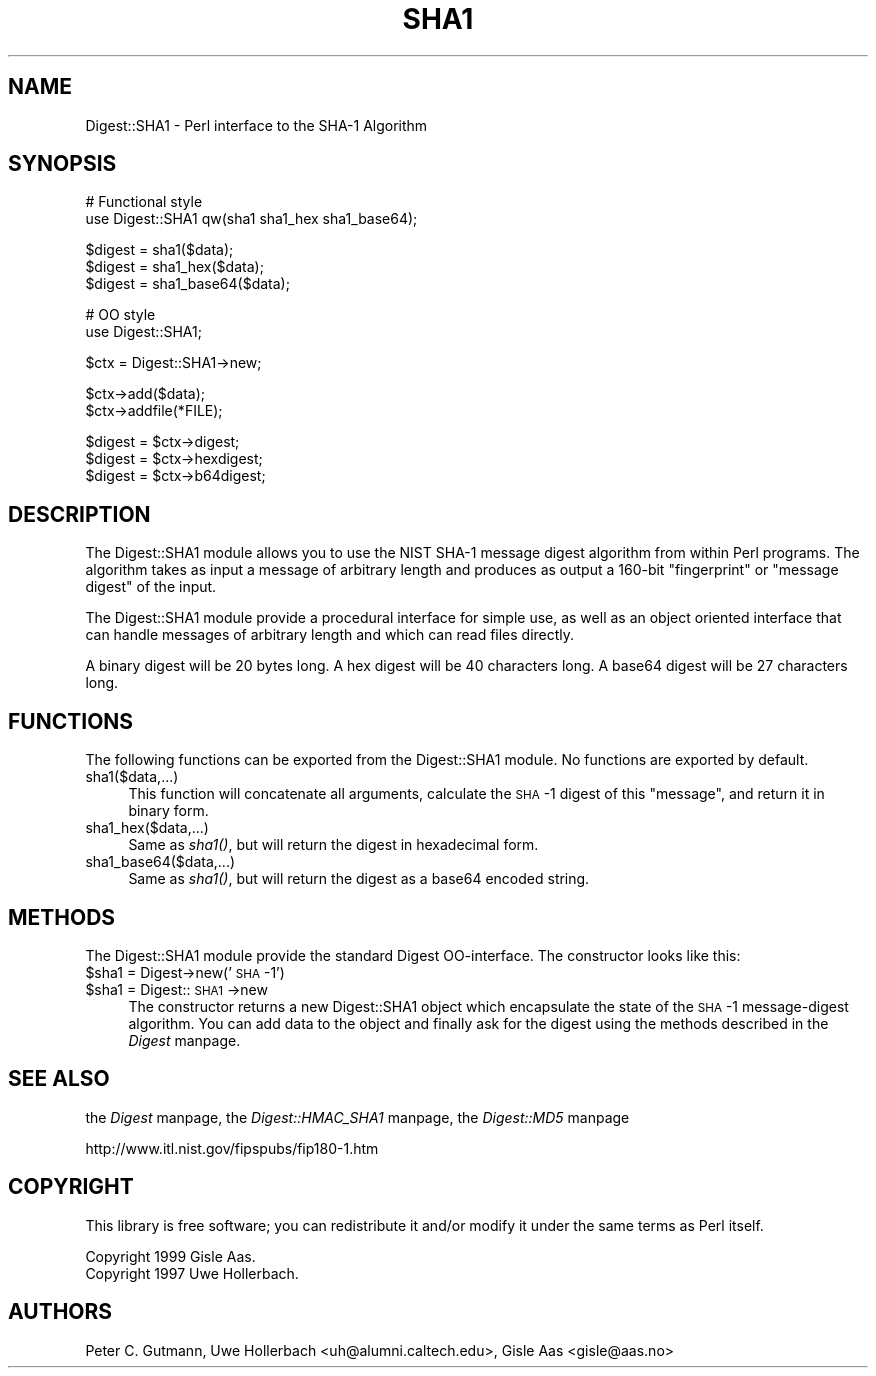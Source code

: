 .rn '' }`
''' $RCSfile$$Revision$$Date$
'''
''' $Log$
'''
.de Sh
.br
.if t .Sp
.ne 5
.PP
\fB\\$1\fR
.PP
..
.de Sp
.if t .sp .5v
.if n .sp
..
.de Ip
.br
.ie \\n(.$>=3 .ne \\$3
.el .ne 3
.IP "\\$1" \\$2
..
.de Vb
.ft CW
.nf
.ne \\$1
..
.de Ve
.ft R

.fi
..
'''
'''
'''     Set up \*(-- to give an unbreakable dash;
'''     string Tr holds user defined translation string.
'''     Bell System Logo is used as a dummy character.
'''
.tr \(*W-|\(bv\*(Tr
.ie n \{\
.ds -- \(*W-
.ds PI pi
.if (\n(.H=4u)&(1m=24u) .ds -- \(*W\h'-12u'\(*W\h'-12u'-\" diablo 10 pitch
.if (\n(.H=4u)&(1m=20u) .ds -- \(*W\h'-12u'\(*W\h'-8u'-\" diablo 12 pitch
.ds L" ""
.ds R" ""
'''   \*(M", \*(S", \*(N" and \*(T" are the equivalent of
'''   \*(L" and \*(R", except that they are used on ".xx" lines,
'''   such as .IP and .SH, which do another additional levels of
'''   double-quote interpretation
.ds M" """
.ds S" """
.ds N" """""
.ds T" """""
.ds L' '
.ds R' '
.ds M' '
.ds S' '
.ds N' '
.ds T' '
'br\}
.el\{\
.ds -- \(em\|
.tr \*(Tr
.ds L" ``
.ds R" ''
.ds M" ``
.ds S" ''
.ds N" ``
.ds T" ''
.ds L' `
.ds R' '
.ds M' `
.ds S' '
.ds N' `
.ds T' '
.ds PI \(*p
'br\}
.\"	If the F register is turned on, we'll generate
.\"	index entries out stderr for the following things:
.\"		TH	Title 
.\"		SH	Header
.\"		Sh	Subsection 
.\"		Ip	Item
.\"		X<>	Xref  (embedded
.\"	Of course, you have to process the output yourself
.\"	in some meaninful fashion.
.if \nF \{
.de IX
.tm Index:\\$1\t\\n%\t"\\$2"
..
.nr % 0
.rr F
.\}
.TH SHA1 3 "perl 5.005, patch 03" "5/Aug/1999" "User Contributed Perl Documentation"
.UC
.if n .hy 0
.if n .na
.ds C+ C\v'-.1v'\h'-1p'\s-2+\h'-1p'+\s0\v'.1v'\h'-1p'
.de CQ          \" put $1 in typewriter font
.ft CW
'if n "\c
'if t \\&\\$1\c
'if n \\&\\$1\c
'if n \&"
\\&\\$2 \\$3 \\$4 \\$5 \\$6 \\$7
'.ft R
..
.\" @(#)ms.acc 1.5 88/02/08 SMI; from UCB 4.2
.	\" AM - accent mark definitions
.bd B 3
.	\" fudge factors for nroff and troff
.if n \{\
.	ds #H 0
.	ds #V .8m
.	ds #F .3m
.	ds #[ \f1
.	ds #] \fP
.\}
.if t \{\
.	ds #H ((1u-(\\\\n(.fu%2u))*.13m)
.	ds #V .6m
.	ds #F 0
.	ds #[ \&
.	ds #] \&
.\}
.	\" simple accents for nroff and troff
.if n \{\
.	ds ' \&
.	ds ` \&
.	ds ^ \&
.	ds , \&
.	ds ~ ~
.	ds ? ?
.	ds ! !
.	ds /
.	ds q
.\}
.if t \{\
.	ds ' \\k:\h'-(\\n(.wu*8/10-\*(#H)'\'\h"|\\n:u"
.	ds ` \\k:\h'-(\\n(.wu*8/10-\*(#H)'\`\h'|\\n:u'
.	ds ^ \\k:\h'-(\\n(.wu*10/11-\*(#H)'^\h'|\\n:u'
.	ds , \\k:\h'-(\\n(.wu*8/10)',\h'|\\n:u'
.	ds ~ \\k:\h'-(\\n(.wu-\*(#H-.1m)'~\h'|\\n:u'
.	ds ? \s-2c\h'-\w'c'u*7/10'\u\h'\*(#H'\zi\d\s+2\h'\w'c'u*8/10'
.	ds ! \s-2\(or\s+2\h'-\w'\(or'u'\v'-.8m'.\v'.8m'
.	ds / \\k:\h'-(\\n(.wu*8/10-\*(#H)'\z\(sl\h'|\\n:u'
.	ds q o\h'-\w'o'u*8/10'\s-4\v'.4m'\z\(*i\v'-.4m'\s+4\h'\w'o'u*8/10'
.\}
.	\" troff and (daisy-wheel) nroff accents
.ds : \\k:\h'-(\\n(.wu*8/10-\*(#H+.1m+\*(#F)'\v'-\*(#V'\z.\h'.2m+\*(#F'.\h'|\\n:u'\v'\*(#V'
.ds 8 \h'\*(#H'\(*b\h'-\*(#H'
.ds v \\k:\h'-(\\n(.wu*9/10-\*(#H)'\v'-\*(#V'\*(#[\s-4v\s0\v'\*(#V'\h'|\\n:u'\*(#]
.ds _ \\k:\h'-(\\n(.wu*9/10-\*(#H+(\*(#F*2/3))'\v'-.4m'\z\(hy\v'.4m'\h'|\\n:u'
.ds . \\k:\h'-(\\n(.wu*8/10)'\v'\*(#V*4/10'\z.\v'-\*(#V*4/10'\h'|\\n:u'
.ds 3 \*(#[\v'.2m'\s-2\&3\s0\v'-.2m'\*(#]
.ds o \\k:\h'-(\\n(.wu+\w'\(de'u-\*(#H)/2u'\v'-.3n'\*(#[\z\(de\v'.3n'\h'|\\n:u'\*(#]
.ds d- \h'\*(#H'\(pd\h'-\w'~'u'\v'-.25m'\f2\(hy\fP\v'.25m'\h'-\*(#H'
.ds D- D\\k:\h'-\w'D'u'\v'-.11m'\z\(hy\v'.11m'\h'|\\n:u'
.ds th \*(#[\v'.3m'\s+1I\s-1\v'-.3m'\h'-(\w'I'u*2/3)'\s-1o\s+1\*(#]
.ds Th \*(#[\s+2I\s-2\h'-\w'I'u*3/5'\v'-.3m'o\v'.3m'\*(#]
.ds ae a\h'-(\w'a'u*4/10)'e
.ds Ae A\h'-(\w'A'u*4/10)'E
.ds oe o\h'-(\w'o'u*4/10)'e
.ds Oe O\h'-(\w'O'u*4/10)'E
.	\" corrections for vroff
.if v .ds ~ \\k:\h'-(\\n(.wu*9/10-\*(#H)'\s-2\u~\d\s+2\h'|\\n:u'
.if v .ds ^ \\k:\h'-(\\n(.wu*10/11-\*(#H)'\v'-.4m'^\v'.4m'\h'|\\n:u'
.	\" for low resolution devices (crt and lpr)
.if \n(.H>23 .if \n(.V>19 \
\{\
.	ds : e
.	ds 8 ss
.	ds v \h'-1'\o'\(aa\(ga'
.	ds _ \h'-1'^
.	ds . \h'-1'.
.	ds 3 3
.	ds o a
.	ds d- d\h'-1'\(ga
.	ds D- D\h'-1'\(hy
.	ds th \o'bp'
.	ds Th \o'LP'
.	ds ae ae
.	ds Ae AE
.	ds oe oe
.	ds Oe OE
.\}
.rm #[ #] #H #V #F C
.SH "NAME"
Digest::SHA1 \- Perl interface to the SHA\-1 Algorithm
.SH "SYNOPSIS"
.PP
.Vb 2
\& # Functional style
\& use Digest::SHA1  qw(sha1 sha1_hex sha1_base64);
.Ve
.Vb 4
\& $digest = sha1($data);
\& $digest = sha1_hex($data);
\& $digest = sha1_base64($data);
\&    
.Ve
.Vb 2
\& # OO style
\& use Digest::SHA1;
.Ve
.Vb 1
\& $ctx = Digest::SHA1->new;
.Ve
.Vb 2
\& $ctx->add($data);
\& $ctx->addfile(*FILE);
.Ve
.Vb 3
\& $digest = $ctx->digest;
\& $digest = $ctx->hexdigest;
\& $digest = $ctx->b64digest;
.Ve
.SH "DESCRIPTION"
The \f(CWDigest::SHA1\fR module allows you to use the NIST SHA\-1 message
digest algorithm from within Perl programs.  The algorithm takes as
input a message of arbitrary length and produces as output a 160-bit
\*(L"fingerprint\*(R" or \*(L"message digest\*(R" of the input.
.PP
The \f(CWDigest::SHA1\fR module provide a procedural interface for simple
use, as well as an object oriented interface that can handle messages
of arbitrary length and which can read files directly.
.PP
A binary digest will be 20 bytes long.  A hex digest will be 40
characters long.  A base64 digest will be 27 characters long.
.SH "FUNCTIONS"
The following functions can be exported from the \f(CWDigest::SHA1\fR
module.  No functions are exported by default.
.Ip "sha1($data,...)" 4
This function will concatenate all arguments, calculate the \s-1SHA\s0\-1
digest of this \*(L"message\*(R", and return it in binary form.
.Ip "sha1_hex($data,...)" 4
Same as \fIsha1()\fR, but will return the digest in hexadecimal form.
.Ip "sha1_base64($data,...)" 4
Same as \fIsha1()\fR, but will return the digest as a base64 encoded string.
.SH "METHODS"
The \f(CWDigest::SHA1\fR module provide the standard \f(CWDigest\fR OO\-interface.
The constructor looks like this:
.Ip "$sha1 = Digest->new('\s-1SHA\s0\-1')" 4
.Ip "$sha1 = Digest::\s-1SHA1\s0->new" 4
The constructor returns a new \f(CWDigest::SHA1\fR object which encapsulate
the state of the \s-1SHA\s0\-1 message-digest algorithm.  You can add data to
the object and finally ask for the digest using the methods described
in the \fIDigest\fR manpage.
.SH "SEE ALSO"
the \fIDigest\fR manpage, the \fIDigest::HMAC_SHA1\fR manpage, the \fIDigest::MD5\fR manpage
.PP
http://www.itl.nist.gov/fipspubs/fip180-1.htm
.SH "COPYRIGHT"
This library is free software; you can redistribute it and/or
modify it under the same terms as Perl itself.
.PP
.Vb 2
\& Copyright 1999 Gisle Aas.
\& Copyright 1997 Uwe Hollerbach.
.Ve
.SH "AUTHORS"
Peter C. Gutmann,
Uwe Hollerbach <uh@alumni.caltech.edu>,
Gisle Aas <gisle@aas.no>

.rn }` ''
.IX Title "SHA1 3"
.IX Name "Digest::SHA1 - Perl interface to the SHA-1 Algorithm"

.IX Header "NAME"

.IX Header "SYNOPSIS"

.IX Header "DESCRIPTION"

.IX Header "FUNCTIONS"

.IX Item "sha1($data,...)"

.IX Item "sha1_hex($data,...)"

.IX Item "sha1_base64($data,...)"

.IX Header "METHODS"

.IX Item "$sha1 = Digest->new('\s-1SHA\s0\-1')"

.IX Item "$sha1 = Digest::\s-1SHA1\s0->new"

.IX Header "SEE ALSO"

.IX Header "COPYRIGHT"

.IX Header "AUTHORS"

